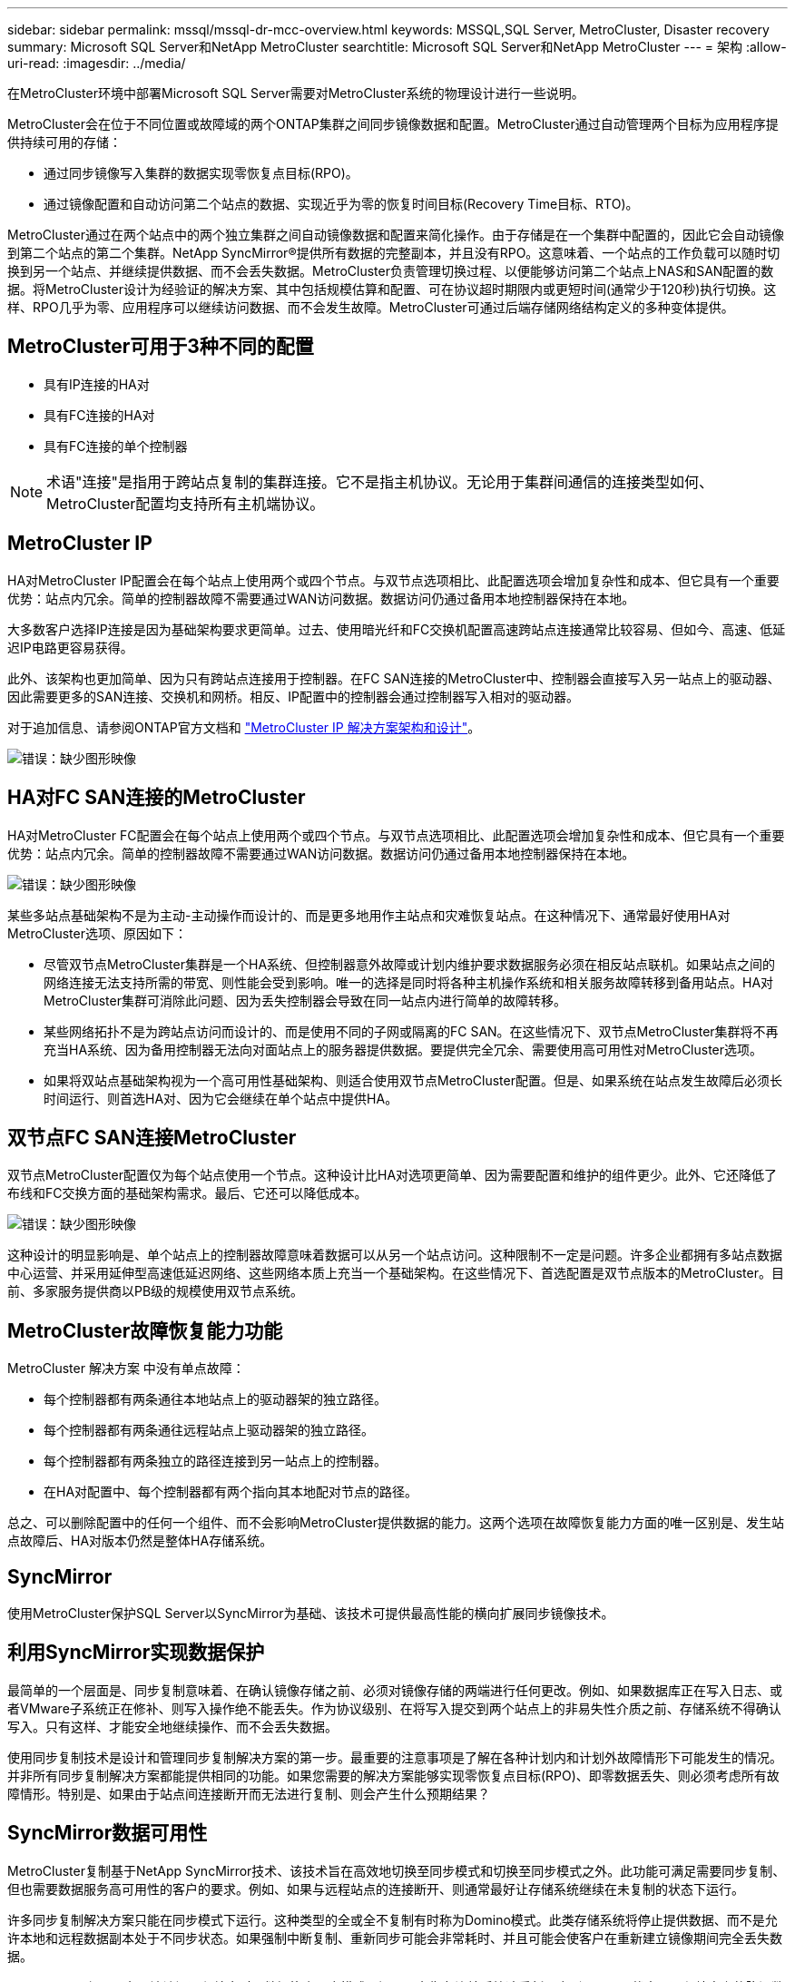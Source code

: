 ---
sidebar: sidebar 
permalink: mssql/mssql-dr-mcc-overview.html 
keywords: MSSQL,SQL Server, MetroCluster, Disaster recovery 
summary: Microsoft SQL Server和NetApp MetroCluster 
searchtitle: Microsoft SQL Server和NetApp MetroCluster 
---
= 架构
:allow-uri-read: 
:imagesdir: ../media/


[role="lead"]
在MetroCluster环境中部署Microsoft SQL Server需要对MetroCluster系统的物理设计进行一些说明。

MetroCluster会在位于不同位置或故障域的两个ONTAP集群之间同步镜像数据和配置。MetroCluster通过自动管理两个目标为应用程序提供持续可用的存储：

* 通过同步镜像写入集群的数据实现零恢复点目标(RPO)。
* 通过镜像配置和自动访问第二个站点的数据、实现近乎为零的恢复时间目标(Recovery Time目标、RTO)。


MetroCluster通过在两个站点中的两个独立集群之间自动镜像数据和配置来简化操作。由于存储是在一个集群中配置的，因此它会自动镜像到第二个站点的第二个集群。NetApp SyncMirror®提供所有数据的完整副本，并且没有RPO。这意味着、一个站点的工作负载可以随时切换到另一个站点、并继续提供数据、而不会丢失数据。MetroCluster负责管理切换过程、以便能够访问第二个站点上NAS和SAN配置的数据。将MetroCluster设计为经验证的解决方案、其中包括规模估算和配置、可在协议超时期限内或更短时间(通常少于120秒)执行切换。这样、RPO几乎为零、应用程序可以继续访问数据、而不会发生故障。MetroCluster可通过后端存储网络结构定义的多种变体提供。



== MetroCluster可用于3种不同的配置

* 具有IP连接的HA对
* 具有FC连接的HA对
* 具有FC连接的单个控制器



NOTE: 术语"连接"是指用于跨站点复制的集群连接。它不是指主机协议。无论用于集群间通信的连接类型如何、MetroCluster配置均支持所有主机端协议。



== MetroCluster IP

HA对MetroCluster IP配置会在每个站点上使用两个或四个节点。与双节点选项相比、此配置选项会增加复杂性和成本、但它具有一个重要优势：站点内冗余。简单的控制器故障不需要通过WAN访问数据。数据访问仍通过备用本地控制器保持在本地。

大多数客户选择IP连接是因为基础架构要求更简单。过去、使用暗光纤和FC交换机配置高速跨站点连接通常比较容易、但如今、高速、低延迟IP电路更容易获得。

此外、该架构也更加简单、因为只有跨站点连接用于控制器。在FC SAN连接的MetroCluster中、控制器会直接写入另一站点上的驱动器、因此需要更多的SAN连接、交换机和网桥。相反、IP配置中的控制器会通过控制器写入相对的驱动器。

对于追加信息、请参阅ONTAP官方文档和 https://www.netapp.com/pdf.html?item=/media/13481-tr4689.pdf["MetroCluster IP 解决方案架构和设计"^]。

image:mccip.png["错误：缺少图形映像"]



== HA对FC SAN连接的MetroCluster

HA对MetroCluster FC配置会在每个站点上使用两个或四个节点。与双节点选项相比、此配置选项会增加复杂性和成本、但它具有一个重要优势：站点内冗余。简单的控制器故障不需要通过WAN访问数据。数据访问仍通过备用本地控制器保持在本地。

image:mcc-4-node.png["错误：缺少图形映像"]

某些多站点基础架构不是为主动-主动操作而设计的、而是更多地用作主站点和灾难恢复站点。在这种情况下、通常最好使用HA对MetroCluster选项、原因如下：

* 尽管双节点MetroCluster集群是一个HA系统、但控制器意外故障或计划内维护要求数据服务必须在相反站点联机。如果站点之间的网络连接无法支持所需的带宽、则性能会受到影响。唯一的选择是同时将各种主机操作系统和相关服务故障转移到备用站点。HA对MetroCluster集群可消除此问题、因为丢失控制器会导致在同一站点内进行简单的故障转移。
* 某些网络拓扑不是为跨站点访问而设计的、而是使用不同的子网或隔离的FC SAN。在这些情况下、双节点MetroCluster集群将不再充当HA系统、因为备用控制器无法向对面站点上的服务器提供数据。要提供完全冗余、需要使用高可用性对MetroCluster选项。
* 如果将双站点基础架构视为一个高可用性基础架构、则适合使用双节点MetroCluster配置。但是、如果系统在站点发生故障后必须长时间运行、则首选HA对、因为它会继续在单个站点中提供HA。




== 双节点FC SAN连接MetroCluster

双节点MetroCluster配置仅为每个站点使用一个节点。这种设计比HA对选项更简单、因为需要配置和维护的组件更少。此外、它还降低了布线和FC交换方面的基础架构需求。最后、它还可以降低成本。

image:mcc-2-node.png["错误：缺少图形映像"]

这种设计的明显影响是、单个站点上的控制器故障意味着数据可以从另一个站点访问。这种限制不一定是问题。许多企业都拥有多站点数据中心运营、并采用延伸型高速低延迟网络、这些网络本质上充当一个基础架构。在这些情况下、首选配置是双节点版本的MetroCluster。目前、多家服务提供商以PB级的规模使用双节点系统。



== MetroCluster故障恢复能力功能

MetroCluster 解决方案 中没有单点故障：

* 每个控制器都有两条通往本地站点上的驱动器架的独立路径。
* 每个控制器都有两条通往远程站点上驱动器架的独立路径。
* 每个控制器都有两条独立的路径连接到另一站点上的控制器。
* 在HA对配置中、每个控制器都有两个指向其本地配对节点的路径。


总之、可以删除配置中的任何一个组件、而不会影响MetroCluster提供数据的能力。这两个选项在故障恢复能力方面的唯一区别是、发生站点故障后、HA对版本仍然是整体HA存储系统。



== SyncMirror

使用MetroCluster保护SQL Server以SyncMirror为基础、该技术可提供最高性能的横向扩展同步镜像技术。



== 利用SyncMirror实现数据保护

最简单的一个层面是、同步复制意味着、在确认镜像存储之前、必须对镜像存储的两端进行任何更改。例如、如果数据库正在写入日志、或者VMware子系统正在修补、则写入操作绝不能丢失。作为协议级别、在将写入提交到两个站点上的非易失性介质之前、存储系统不得确认写入。只有这样、才能安全地继续操作、而不会丢失数据。

使用同步复制技术是设计和管理同步复制解决方案的第一步。最重要的注意事项是了解在各种计划内和计划外故障情形下可能发生的情况。并非所有同步复制解决方案都能提供相同的功能。如果您需要的解决方案能够实现零恢复点目标(RPO)、即零数据丢失、则必须考虑所有故障情形。特别是、如果由于站点间连接断开而无法进行复制、则会产生什么预期结果？



== SyncMirror数据可用性

MetroCluster复制基于NetApp SyncMirror技术、该技术旨在高效地切换至同步模式和切换至同步模式之外。此功能可满足需要同步复制、但也需要数据服务高可用性的客户的要求。例如、如果与远程站点的连接断开、则通常最好让存储系统继续在未复制的状态下运行。

许多同步复制解决方案只能在同步模式下运行。这种类型的全或全不复制有时称为Domino模式。此类存储系统将停止提供数据、而不是允许本地和远程数据副本处于不同步状态。如果强制中断复制、重新同步可能会非常耗时、并且可能会使客户在重新建立镜像期间完全丢失数据。

SyncMirror不仅可以在无法访问远程站点时无缝切换出同步模式、还可以在恢复连接后快速重新同步到RPO = 0状态。远程站点上的陈旧数据副本也可以在重新同步期间保留在可用状态、从而确保本地和远程数据副本始终存在。

如果需要Domino模式、则NetApp提供SnapMirror同步(SM-S)。此外、还存在应用程序级选项、例如Oracle DataGuard或SQL Server Always On可用性组。可以选择操作系统级磁盘镜像。有关追加信息和选项、请咨询您的NetApp或合作伙伴客户团队。

